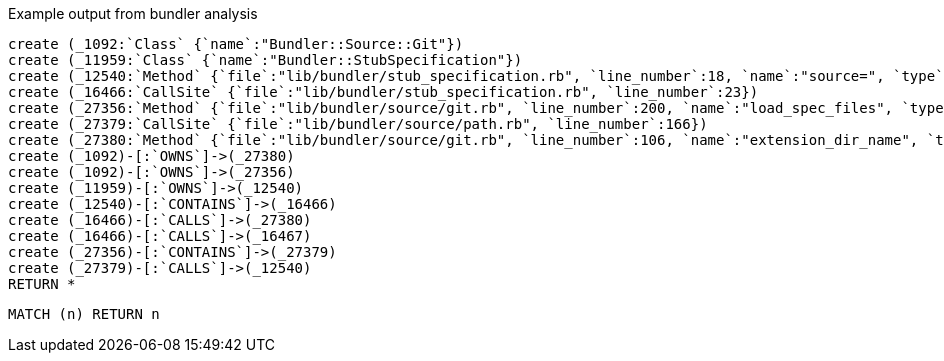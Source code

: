:author: Mark Burns
:twitter:

Example output from bundler analysis

//setup
//hide
[source,cypher]
----
create (_1092:`Class` {`name`:"Bundler::Source::Git"})
create (_11959:`Class` {`name`:"Bundler::StubSpecification"})
create (_12540:`Method` {`file`:"lib/bundler/stub_specification.rb", `line_number`:18, `name`:"source=", `type`:"InstanceMethod"})
create (_16466:`CallSite` {`file`:"lib/bundler/stub_specification.rb", `line_number`:23})
create (_27356:`Method` {`file`:"lib/bundler/source/git.rb", `line_number`:200, `name`:"load_spec_files", `type`:"InstanceMethod"})
create (_27379:`CallSite` {`file`:"lib/bundler/source/path.rb", `line_number`:166})
create (_27380:`Method` {`file`:"lib/bundler/source/git.rb", `line_number`:106, `name`:"extension_dir_name", `type`:"InstanceMethod"})
create (_1092)-[:`OWNS`]->(_27380)
create (_1092)-[:`OWNS`]->(_27356)
create (_11959)-[:`OWNS`]->(_12540)
create (_12540)-[:`CONTAINS`]->(_16466)
create (_16466)-[:`CALLS`]->(_27380)
create (_16466)-[:`CALLS`]->(_16467)
create (_27356)-[:`CONTAINS`]->(_27379)
create (_27379)-[:`CALLS`]->(_12540)
RETURN *
----


//graph_result
[source,cypher]
----
MATCH (n) RETURN n
----
